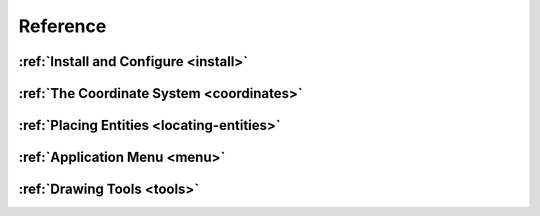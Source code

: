 Reference
=========


:ref:`Install and Configure <install>`
--------------------------------------

:ref:`The Coordinate System <coordinates>`
------------------------------------------

:ref:`Placing Entities <locating-entities>`
-------------------------------------------

:ref:`Application Menu <menu>`
------------------------------

:ref:`Drawing Tools <tools>`
----------------------------

